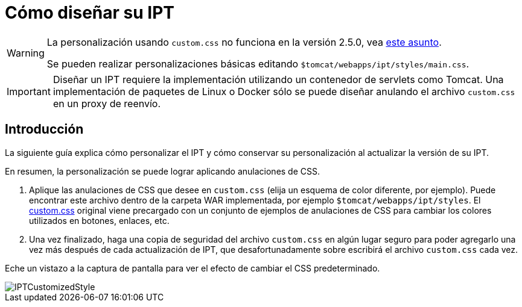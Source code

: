 = Cómo diseñar su IPT

[WARNING]
====
La personalización usando `custom.css` no funciona en la versión 2.5.0, vea https://github.com/gbif/ipt/issues/1634[este asunto].

Se pueden realizar personalizaciones básicas editando `$tomcat/webapps/ipt/styles/main.css`.
====

IMPORTANT: Diseñar un IPT requiere la implementación utilizando un contenedor de servlets como Tomcat. Una implementación de paquetes de Linux o Docker sólo se puede diseñar anulando el archivo `custom.css` en un proxy de reenvío.

== Introducción

La siguiente guía explica cómo personalizar el IPT y cómo conservar su personalización al actualizar la versión de su IPT.

En resumen, la personalización se puede lograr aplicando anulaciones de CSS.

. Aplique las anulaciones de CSS que desee en `custom.css` (elija un esquema de color diferente, por ejemplo). Puede encontrar este archivo dentro de la carpeta WAR implementada, por ejemplo `$tomcat/webapps/ipt/styles`. El https://github.com/gbif/ipt/blob/master/src/main/webapp/styles/custom.css[custom.css] original viene precargado con un conjunto de ejemplos de anulaciones de CSS para cambiar los colores utilizados en botones, enlaces, etc.
. Una vez finalizado, haga una copia de seguridad del archivo `custom.css` en algún lugar seguro para poder agregarlo una vez más después de cada actualización de IPT, que desafortunadamente sobre escribirá el archivo `custom.css` cada vez.

Eche un vistazo a la captura de pantalla para ver el efecto de cambiar el CSS predeterminado.

image::ipt2/customization/IPTCustomizedStyle.png[]
